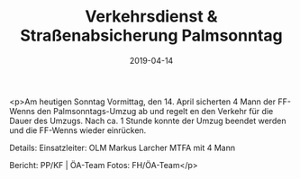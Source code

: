 #+TITLE: Verkehrsdienst & Straßenabsicherung Palmsonntag
#+DATE: 2019-04-14
#+FACEBOOK_URL: https://facebook.com/ffwenns/posts/2670284086380033

<p>Am heutigen Sonntag Vormittag, den 14. April sicherten 4 Mann der FF-Wenns den Palmsonntags-Umzug ab und regelt en den Verkehr für die Dauer des Umzugs.
Nach ca. 1 Stunde konnte der Umzug beendet werden und die FF-Wenns wieder einrücken.

Details:
Einsatzleiter: OLM Markus Larcher
MTFA mit 4 Mann

Bericht: PP/KF | ÖA-Team
Fotos: FH/ÖA-Team</p>
